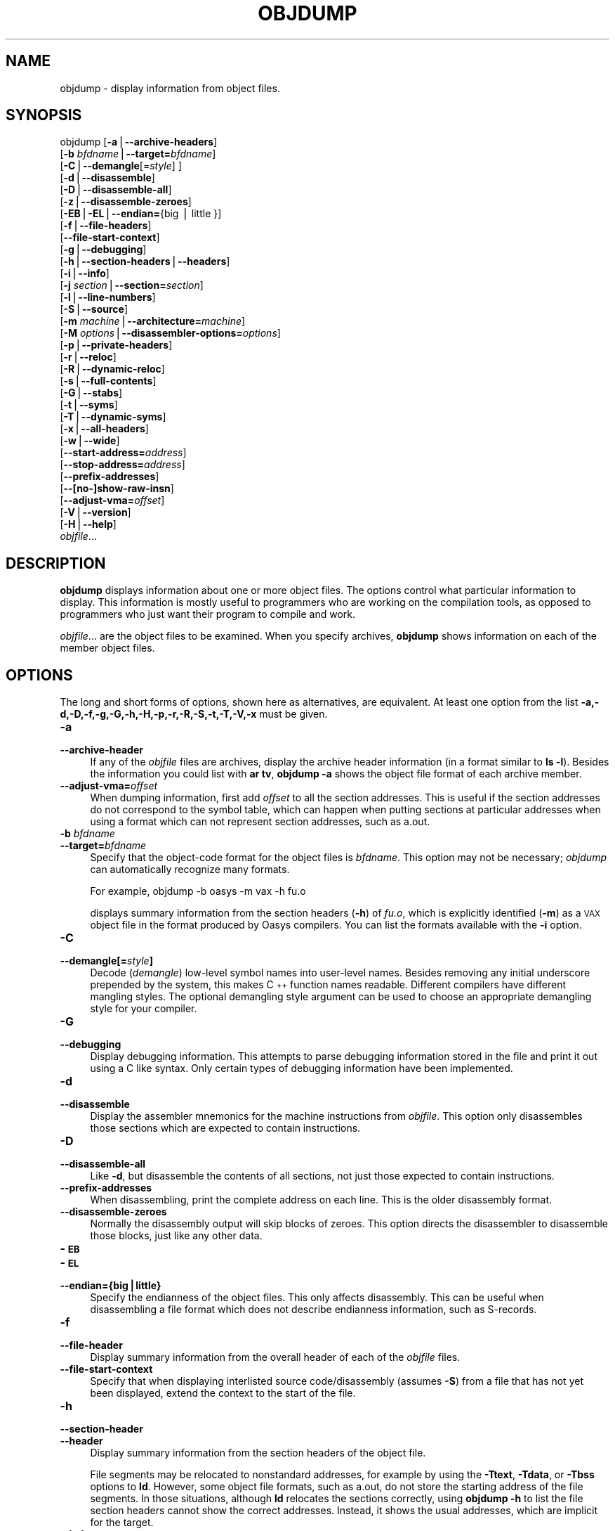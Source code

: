 .rn '' }`
''' $RCSfile$$Revision$$Date$
'''
''' $Log$
'''
.de Sh
.br
.if t .Sp
.ne 5
.PP
\fB\\$1\fR
.PP
..
.de Sp
.if t .sp .5v
.if n .sp
..
.de Ip
.br
.ie \\n(.$>=3 .ne \\$3
.el .ne 3
.IP "\\$1" \\$2
..
.de Vb
.ft CW
.nf
.ne \\$1
..
.de Ve
.ft R

.fi
..
'''
'''
'''     Set up \*(-- to give an unbreakable dash;
'''     string Tr holds user defined translation string.
'''     Bell System Logo is used as a dummy character.
'''
.tr \(*W-|\(bv\*(Tr
.ie n \{\
.ds -- \(*W-
.ds PI pi
.if (\n(.H=4u)&(1m=24u) .ds -- \(*W\h'-12u'\(*W\h'-12u'-\" diablo 10 pitch
.if (\n(.H=4u)&(1m=20u) .ds -- \(*W\h'-12u'\(*W\h'-8u'-\" diablo 12 pitch
.ds L" ""
.ds R" ""
'''   \*(M", \*(S", \*(N" and \*(T" are the equivalent of
'''   \*(L" and \*(R", except that they are used on ".xx" lines,
'''   such as .IP and .SH, which do another additional levels of
'''   double-quote interpretation
.ds M" """
.ds S" """
.ds N" """""
.ds T" """""
.ds L' '
.ds R' '
.ds M' '
.ds S' '
.ds N' '
.ds T' '
'br\}
.el\{\
.ds -- \(em\|
.tr \*(Tr
.ds L" ``
.ds R" ''
.ds M" ``
.ds S" ''
.ds N" ``
.ds T" ''
.ds L' `
.ds R' '
.ds M' `
.ds S' '
.ds N' `
.ds T' '
.ds PI \(*p
'br\}
.\"	If the F register is turned on, we'll generate
.\"	index entries out stderr for the following things:
.\"		TH	Title 
.\"		SH	Header
.\"		Sh	Subsection 
.\"		Ip	Item
.\"		X<>	Xref  (embedded
.\"	Of course, you have to process the output yourself
.\"	in some meaninful fashion.
.if \nF \{
.de IX
.tm Index:\\$1\t\\n%\t"\\$2"
..
.nr % 0
.rr F
.\}
.TH OBJDUMP 1 "binutils-2.11.90" "14/Sep/101" "GNU"
.UC
.if n .hy 0
.ds C+ C\v'-.1v'\h'-1p'\s-2+\h'-1p'+\s0\v'.1v'\h'-1p'
.de CQ          \" put $1 in typewriter font
.ft CW
'if n "\c
'if t \\&\\$1\c
'if n \\&\\$1\c
'if n \&"
\\&\\$2 \\$3 \\$4 \\$5 \\$6 \\$7
'.ft R
..
.\" @(#)ms.acc 1.5 88/02/08 SMI; from UCB 4.2
.	\" AM - accent mark definitions
.bd B 3
.	\" fudge factors for nroff and troff
.if n \{\
.	ds #H 0
.	ds #V .8m
.	ds #F .3m
.	ds #[ \f1
.	ds #] \fP
.\}
.if t \{\
.	ds #H ((1u-(\\\\n(.fu%2u))*.13m)
.	ds #V .6m
.	ds #F 0
.	ds #[ \&
.	ds #] \&
.\}
.	\" simple accents for nroff and troff
.if n \{\
.	ds ' \&
.	ds ` \&
.	ds ^ \&
.	ds , \&
.	ds ~ ~
.	ds ? ?
.	ds ! !
.	ds /
.	ds q
.\}
.if t \{\
.	ds ' \\k:\h'-(\\n(.wu*8/10-\*(#H)'\'\h"|\\n:u"
.	ds ` \\k:\h'-(\\n(.wu*8/10-\*(#H)'\`\h'|\\n:u'
.	ds ^ \\k:\h'-(\\n(.wu*10/11-\*(#H)'^\h'|\\n:u'
.	ds , \\k:\h'-(\\n(.wu*8/10)',\h'|\\n:u'
.	ds ~ \\k:\h'-(\\n(.wu-\*(#H-.1m)'~\h'|\\n:u'
.	ds ? \s-2c\h'-\w'c'u*7/10'\u\h'\*(#H'\zi\d\s+2\h'\w'c'u*8/10'
.	ds ! \s-2\(or\s+2\h'-\w'\(or'u'\v'-.8m'.\v'.8m'
.	ds / \\k:\h'-(\\n(.wu*8/10-\*(#H)'\z\(sl\h'|\\n:u'
.	ds q o\h'-\w'o'u*8/10'\s-4\v'.4m'\z\(*i\v'-.4m'\s+4\h'\w'o'u*8/10'
.\}
.	\" troff and (daisy-wheel) nroff accents
.ds : \\k:\h'-(\\n(.wu*8/10-\*(#H+.1m+\*(#F)'\v'-\*(#V'\z.\h'.2m+\*(#F'.\h'|\\n:u'\v'\*(#V'
.ds 8 \h'\*(#H'\(*b\h'-\*(#H'
.ds v \\k:\h'-(\\n(.wu*9/10-\*(#H)'\v'-\*(#V'\*(#[\s-4v\s0\v'\*(#V'\h'|\\n:u'\*(#]
.ds _ \\k:\h'-(\\n(.wu*9/10-\*(#H+(\*(#F*2/3))'\v'-.4m'\z\(hy\v'.4m'\h'|\\n:u'
.ds . \\k:\h'-(\\n(.wu*8/10)'\v'\*(#V*4/10'\z.\v'-\*(#V*4/10'\h'|\\n:u'
.ds 3 \*(#[\v'.2m'\s-2\&3\s0\v'-.2m'\*(#]
.ds o \\k:\h'-(\\n(.wu+\w'\(de'u-\*(#H)/2u'\v'-.3n'\*(#[\z\(de\v'.3n'\h'|\\n:u'\*(#]
.ds d- \h'\*(#H'\(pd\h'-\w'~'u'\v'-.25m'\f2\(hy\fP\v'.25m'\h'-\*(#H'
.ds D- D\\k:\h'-\w'D'u'\v'-.11m'\z\(hy\v'.11m'\h'|\\n:u'
.ds th \*(#[\v'.3m'\s+1I\s-1\v'-.3m'\h'-(\w'I'u*2/3)'\s-1o\s+1\*(#]
.ds Th \*(#[\s+2I\s-2\h'-\w'I'u*3/5'\v'-.3m'o\v'.3m'\*(#]
.ds ae a\h'-(\w'a'u*4/10)'e
.ds Ae A\h'-(\w'A'u*4/10)'E
.ds oe o\h'-(\w'o'u*4/10)'e
.ds Oe O\h'-(\w'O'u*4/10)'E
.	\" corrections for vroff
.if v .ds ~ \\k:\h'-(\\n(.wu*9/10-\*(#H)'\s-2\u~\d\s+2\h'|\\n:u'
.if v .ds ^ \\k:\h'-(\\n(.wu*10/11-\*(#H)'\v'-.4m'^\v'.4m'\h'|\\n:u'
.	\" for low resolution devices (crt and lpr)
.if \n(.H>23 .if \n(.V>19 \
\{\
.	ds : e
.	ds 8 ss
.	ds v \h'-1'\o'\(aa\(ga'
.	ds _ \h'-1'^
.	ds . \h'-1'.
.	ds 3 3
.	ds o a
.	ds d- d\h'-1'\(ga
.	ds D- D\h'-1'\(hy
.	ds th \o'bp'
.	ds Th \o'LP'
.	ds ae ae
.	ds Ae AE
.	ds oe oe
.	ds Oe OE
.\}
.rm #[ #] #H #V #F C
.SH "NAME"
objdump \- display information from object files.
.SH "SYNOPSIS"
objdump [\fB\-a\fR|\fB--archive-headers\fR]
        [\fB\-b\fR \fIbfdname\fR|\fB--target=\fR\fIbfdname\fR]
        [\fB\-C\fR|\fB--demangle\fR[=\fIstyle\fR] ]
        [\fB\-d\fR|\fB--disassemble\fR]
        [\fB\-D\fR|\fB--disassemble-all\fR]
        [\fB\-z\fR|\fB--disassemble-zeroes\fR]
        [\fB\-EB\fR|\fB\-EL\fR|\fB--endian=\fR{big | little }]
        [\fB\-f\fR|\fB--file-headers\fR]
        [\fB--file-start-context\fR]
        [\fB\-g\fR|\fB--debugging\fR]
        [\fB\-h\fR|\fB--section-headers\fR|\fB--headers\fR]
        [\fB\-i\fR|\fB--info\fR]
        [\fB\-j\fR \fIsection\fR|\fB--section=\fR\fIsection\fR]
        [\fB\-l\fR|\fB--line-numbers\fR]
        [\fB\-S\fR|\fB--source\fR]
        [\fB\-m\fR \fImachine\fR|\fB--architecture=\fR\fImachine\fR]
        [\fB\-M\fR \fIoptions\fR|\fB--disassembler-options=\fR\fIoptions\fR]
        [\fB\-p\fR|\fB--private-headers\fR]
        [\fB\-r\fR|\fB--reloc\fR]
        [\fB\-R\fR|\fB--dynamic-reloc\fR]
        [\fB\-s\fR|\fB--full-contents\fR]
        [\fB\-G\fR|\fB--stabs\fR]
        [\fB\-t\fR|\fB--syms\fR]
        [\fB\-T\fR|\fB--dynamic-syms\fR]
        [\fB\-x\fR|\fB--all-headers\fR]
        [\fB\-w\fR|\fB--wide\fR]
        [\fB--start-address=\fR\fIaddress\fR]
        [\fB--stop-address=\fR\fIaddress\fR]
        [\fB--prefix-addresses\fR]
        [\fB--[no-]show-raw-insn\fR]
        [\fB--adjust-vma=\fR\fIoffset\fR]
        [\fB\-V\fR|\fB--version\fR]
        [\fB\-H\fR|\fB--help\fR]
        \fIobjfile\fR...
.SH "DESCRIPTION"
\fBobjdump\fR displays information about one or more object files.
The options control what particular information to display.  This
information is mostly useful to programmers who are working on the
compilation tools, as opposed to programmers who just want their
program to compile and work.
.PP
\fIobjfile\fR... are the object files to be examined.  When you
specify archives, \fBobjdump\fR shows information on each of the member
object files.
.SH "OPTIONS"
The long and short forms of options, shown here as alternatives, are
equivalent.  At least one option from the list
\fB\-a,\-d,\-D,\-f,\-g,\-G,\-h,\-H,\-p,\-r,\-R,\-S,\-t,\-T,\-V,\-x\fR must be given. 
.Ip "\fB\-a\fR" 4
.Ip "\fB--archive-header\fR" 4
If any of the \fIobjfile\fR files are archives, display the archive
header information (in a format similar to \fBls \-l\fR).  Besides the
information you could list with \fBar tv\fR, \fBobjdump \-a\fR shows
the object file format of each archive member.
.Ip "\fB--adjust-vma=\fR\fIoffset\fR" 4
When dumping information, first add \fIoffset\fR to all the section
addresses.  This is useful if the section addresses do not correspond to
the symbol table, which can happen when putting sections at particular
addresses when using a format which can not represent section addresses,
such as a.out.
.Ip "\fB\-b\fR \fIbfdname\fR" 4
.Ip "\fB--target=\fR\fIbfdname\fR" 4
Specify that the object-code format for the object files is
\fIbfdname\fR.  This option may not be necessary; \fIobjdump\fR can
automatically recognize many formats.
.Sp
For example,
	
	objdump \-b oasys \-m vax \-h fu.o
.Sp
displays summary information from the section headers (\fB\-h\fR) of
\fIfu.o\fR, which is explicitly identified (\fB\-m\fR) as a \s-1VAX\s0 object
file in the format produced by Oasys compilers.  You can list the
formats available with the \fB\-i\fR option.
.Ip "\fB\-C\fR" 4
.Ip "\fB--demangle[=\fR\fIstyle\fR\fB]\fR" 4
Decode (\fIdemangle\fR) low-level symbol names into user-level names.
Besides removing any initial underscore prepended by the system, this
makes \*(C+ function names readable.  Different compilers have different
mangling styles. The optional demangling style argument can be used to 
choose an appropriate demangling style for your compiler. 
.Ip "\fB\-G\fR" 4
.Ip "\fB--debugging\fR" 4
Display debugging information.  This attempts to parse debugging
information stored in the file and print it out using a C like syntax.
Only certain types of debugging information have been implemented.
.Ip "\fB\-d\fR" 4
.Ip "\fB--disassemble\fR" 4
Display the assembler mnemonics for the machine instructions from
\fIobjfile\fR.  This option only disassembles those sections which are
expected to contain instructions.
.Ip "\fB\-D\fR" 4
.Ip "\fB--disassemble-all\fR" 4
Like \fB\-d\fR, but disassemble the contents of all sections, not just
those expected to contain instructions.
.Ip "\fB--prefix-addresses\fR" 4
When disassembling, print the complete address on each line.  This is
the older disassembly format.
.Ip "\fB--disassemble-zeroes\fR" 4
Normally the disassembly output will skip blocks of zeroes.  This
option directs the disassembler to disassemble those blocks, just like
any other data.
.Ip "\fB\-\s-1EB\s0\fR" 4
.Ip "\fB\-\s-1EL\s0\fR" 4
.Ip "\fB--endian={big|little}\fR" 4
Specify the endianness of the object files.  This only affects
disassembly.  This can be useful when disassembling a file format which
does not describe endianness information, such as S\-records.
.Ip "\fB\-f\fR" 4
.Ip "\fB--file-header\fR" 4
Display summary information from the overall header of
each of the \fIobjfile\fR files.
.Ip "\fB--file-start-context\fR" 4
Specify that when displaying interlisted source code/disassembly
(assumes \fB\-S\fR) from a file that has not yet been displayed, extend the
context to the start of the file.
.Ip "\fB\-h\fR" 4
.Ip "\fB--section-header\fR" 4
.Ip "\fB--header\fR" 4
Display summary information from the section headers of the
object file.
.Sp
File segments may be relocated to nonstandard addresses, for example by
using the \fB\-Ttext\fR, \fB\-Tdata\fR, or \fB\-Tbss\fR options to
\fBld\fR.  However, some object file formats, such as a.out, do not
store the starting address of the file segments.  In those situations,
although \fBld\fR relocates the sections correctly, using \fBobjdump
\-h\fR to list the file section headers cannot show the correct addresses.
Instead, it shows the usual addresses, which are implicit for the
target.
.Ip "\fB--help\fR" 4
Print a summary of the options to \fBobjdump\fR and exit.
.Ip "\fB\-i\fR" 4
.Ip "\fB--info\fR" 4
Display a list showing all architectures and object formats available
for specification with \fB\-b\fR or \fB\-m\fR.
.Ip "\fB\-j\fR \fIname\fR" 4
.Ip "\fB--section=\fR\fIname\fR" 4
Display information only for section \fIname\fR.
.Ip "\fB\-l\fR" 4
.Ip "\fB--line-numbers\fR" 4
Label the display (using debugging information) with the filename and
source line numbers corresponding to the object code or relocs shown.
Only useful with \fB\-d\fR, \fB\-D\fR, or \fB\-r\fR.
.Ip "\fB\-m\fR \fImachine\fR" 4
.Ip "\fB--architecture=\fR\fImachine\fR" 4
Specify the architecture to use when disassembling object files.  This
can be useful when disassembling object files which do not describe
architecture information, such as S\-records.  You can list the available
architectures with the \fB\-i\fR option.
.Ip "\fB\-M\fR \fIoptions\fR" 4
.Ip "\fB--disassembler-options=\fR\fIoptions\fR" 4
Pass target specific information to the disassembler.  Only supported on
some targets.
.Sp
If the target is an \s-1ARM\s0 architecture then this switch can be used to
select which register name set is used during disassembler.  Specifying
\fB\-M reg-name-std\fR (the default) will select the register names as
used in \s-1ARM\s0's instruction set documentation, but with register 13 called
\&'sp\*(R', register 14 called \*(L'lr\*(R' and register 15 called \*(L'pc\*(R'.  Specifying
\fB\-M reg-names-apcs\fR will select the name set used by the \s-1ARM\s0
Procedure Call Standard, whilst specifying \fB\-M reg-names-raw\fR will
just use \fBr\fR followed by the register number.
.Sp
There are also two variants on the \s-1APCS\s0 register naming scheme enabled
by \fB\-M reg-names-atpcs\fR and \fB\-M reg-names-special-atpcs\fR which
use the \s-1ARM/\s0Thumb Procedure Call Standard naming conventions.  (Either
with the normal register name or the special register names).
.Sp
This option can also be used for \s-1ARM\s0 architectures to force the
disassembler to interpret all instructions as Thumb instructions by
using the switch \fB--disassembler-options=force-thumb\fR.  This can be
useful when attempting to disassemble thumb code produced by other
compilers.
.Ip "\fB\-p\fR" 4
.Ip "\fB--private-headers\fR" 4
Print information that is specific to the object file format.  The exact
information printed depends upon the object file format.  For some
object file formats, no additional information is printed.
.Ip "\fB\-r\fR" 4
.Ip "\fB--reloc\fR" 4
Print the relocation entries of the file.  If used with \fB\-d\fR or
\fB\-D\fR, the relocations are printed interspersed with the
disassembly.
.Ip "\fB\-R\fR" 4
.Ip "\fB--dynamic-reloc\fR" 4
Print the dynamic relocation entries of the file.  This is only
meaningful for dynamic objects, such as certain types of shared
libraries.
.Ip "\fB\-s\fR" 4
.Ip "\fB--full-contents\fR" 4
Display the full contents of any sections requested.
.Ip "\fB\-S\fR" 4
.Ip "\fB--source\fR" 4
Display source code intermixed with disassembly, if possible.  Implies
\fB\-d\fR.
.Ip "\fB--show-raw-insn\fR" 4
When disassembling instructions, print the instruction in hex as well as
in symbolic form.  This is the default except when
\fB--prefix-addresses\fR is used.
.Ip "\fB--no-show-raw-insn\fR" 4
When disassembling instructions, do not print the instruction bytes.
This is the default when \fB--prefix-addresses\fR is used.
.Ip "\fB\-G\fR" 4
.Ip "\fB--stabs\fR" 4
Display the full contents of any sections requested.  Display the
contents of the .stab and .stab.index and .stab.excl sections from an
\s-1ELF\s0 file.  This is only useful on systems (such as Solaris 2.0) in which
\&\f(CW.stab\fR debugging symbol-table entries are carried in an \s-1ELF\s0
section.  In most other file formats, debugging symbol-table entries are
interleaved with linkage symbols, and are visible in the \fB--syms\fR
output.
.Ip "\fB--start-address=\fR\fIaddress\fR" 4
Start displaying data at the specified address.  This affects the output
of the \fB\-d\fR, \fB\-r\fR and \fB\-s\fR options.
.Ip "\fB--stop-address=\fR\fIaddress\fR" 4
Stop displaying data at the specified address.  This affects the output
of the \fB\-d\fR, \fB\-r\fR and \fB\-s\fR options.
.Ip "\fB\-t\fR" 4
.Ip "\fB--syms\fR" 4
Print the symbol table entries of the file.
This is similar to the information provided by the \fBnm\fR program.
.Ip "\fB\-T\fR" 4
.Ip "\fB--dynamic-syms\fR" 4
Print the dynamic symbol table entries of the file.  This is only
meaningful for dynamic objects, such as certain types of shared
libraries.  This is similar to the information provided by the \fBnm\fR
program when given the \fB\-D\fR (\fB--dynamic\fR) option.
.Ip "\fB--version\fR" 4
Print the version number of \fBobjdump\fR and exit.
.Ip "\fB\-x\fR" 4
.Ip "\fB--all-header\fR" 4
Display all available header information, including the symbol table and
relocation entries.  Using \fB\-x\fR is equivalent to specifying all of
\fB\-a \-f \-h \-r \-t\fR.
.Ip "\fB\-w\fR" 4
.Ip "\fB--wide\fR" 4
Format some lines for output devices that have more than 80 columns.
.SH "SEE ALSO"
\fInm\fR\|(1), \fIreadelf\fR\|(1), and the Info entries for \fIbinutils\fR.
.SH "COPYRIGHT"
Copyright (c) 1991, 92, 93, 94, 95, 96, 97, 98, 99, 2000, 2001 Free Software Foundation, Inc.
.PP
Permission is granted to copy, distribute and/or modify this document
under the terms of the GNU Free Documentation License, Version 1.1
or any later version published by the Free Software Foundation;
with no Invariant Sections, with no Front-Cover Texts, and with no
Back-Cover Texts.  A copy of the license is included in the
section entitled \*(L"GNU Free Documentation License\*(R".

.rn }` ''
.IX Title "OBJDUMP 1"
.IX Name "objdump - display information from object files."

.IX Header "NAME"

.IX Header "SYNOPSIS"

.IX Header "DESCRIPTION"

.IX Header "OPTIONS"

.IX Item "\fB\-a\fR"

.IX Item "\fB--archive-header\fR"

.IX Item "\fB--adjust-vma=\fR\fIoffset\fR"

.IX Item "\fB\-b\fR \fIbfdname\fR"

.IX Item "\fB--target=\fR\fIbfdname\fR"

.IX Item "\fB\-C\fR"

.IX Item "\fB--demangle[=\fR\fIstyle\fR\fB]\fR"

.IX Item "\fB\-G\fR"

.IX Item "\fB--debugging\fR"

.IX Item "\fB\-d\fR"

.IX Item "\fB--disassemble\fR"

.IX Item "\fB\-D\fR"

.IX Item "\fB--disassemble-all\fR"

.IX Item "\fB--prefix-addresses\fR"

.IX Item "\fB--disassemble-zeroes\fR"

.IX Item "\fB\-\s-1EB\s0\fR"

.IX Item "\fB\-\s-1EL\s0\fR"

.IX Item "\fB--endian={big|little}\fR"

.IX Item "\fB\-f\fR"

.IX Item "\fB--file-header\fR"

.IX Item "\fB--file-start-context\fR"

.IX Item "\fB\-h\fR"

.IX Item "\fB--section-header\fR"

.IX Item "\fB--header\fR"

.IX Item "\fB--help\fR"

.IX Item "\fB\-i\fR"

.IX Item "\fB--info\fR"

.IX Item "\fB\-j\fR \fIname\fR"

.IX Item "\fB--section=\fR\fIname\fR"

.IX Item "\fB\-l\fR"

.IX Item "\fB--line-numbers\fR"

.IX Item "\fB\-m\fR \fImachine\fR"

.IX Item "\fB--architecture=\fR\fImachine\fR"

.IX Item "\fB\-M\fR \fIoptions\fR"

.IX Item "\fB--disassembler-options=\fR\fIoptions\fR"

.IX Item "\fB\-p\fR"

.IX Item "\fB--private-headers\fR"

.IX Item "\fB\-r\fR"

.IX Item "\fB--reloc\fR"

.IX Item "\fB\-R\fR"

.IX Item "\fB--dynamic-reloc\fR"

.IX Item "\fB\-s\fR"

.IX Item "\fB--full-contents\fR"

.IX Item "\fB\-S\fR"

.IX Item "\fB--source\fR"

.IX Item "\fB--show-raw-insn\fR"

.IX Item "\fB--no-show-raw-insn\fR"

.IX Item "\fB\-G\fR"

.IX Item "\fB--stabs\fR"

.IX Item "\fB--start-address=\fR\fIaddress\fR"

.IX Item "\fB--stop-address=\fR\fIaddress\fR"

.IX Item "\fB\-t\fR"

.IX Item "\fB--syms\fR"

.IX Item "\fB\-T\fR"

.IX Item "\fB--dynamic-syms\fR"

.IX Item "\fB--version\fR"

.IX Item "\fB\-x\fR"

.IX Item "\fB--all-header\fR"

.IX Item "\fB\-w\fR"

.IX Item "\fB--wide\fR"

.IX Header "SEE ALSO"

.IX Header "COPYRIGHT"

